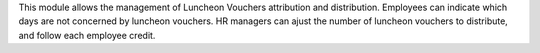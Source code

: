 This module allows the management of Luncheon Vouchers attribution and distribution.
Employees can  indicate which days are not concerned by luncheon vouchers.
HR managers can ajust the number of luncheon vouchers to distribute, and follow each employee credit.
